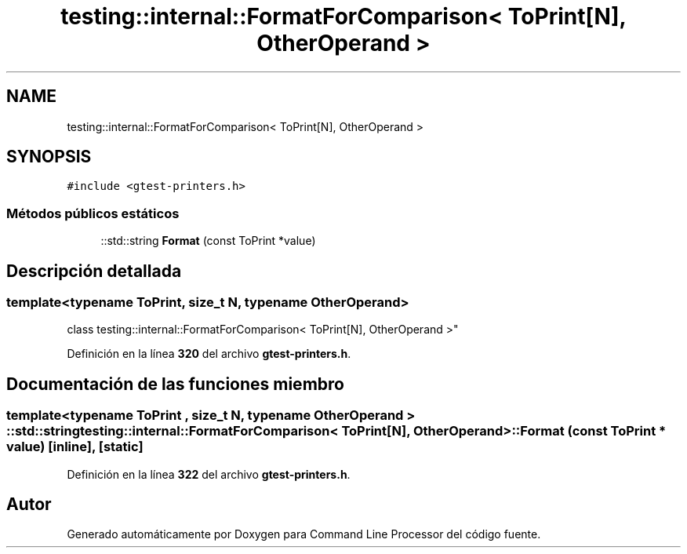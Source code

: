 .TH "testing::internal::FormatForComparison< ToPrint[N], OtherOperand >" 3 "Viernes, 5 de Noviembre de 2021" "Version 0.2.3" "Command Line Processor" \" -*- nroff -*-
.ad l
.nh
.SH NAME
testing::internal::FormatForComparison< ToPrint[N], OtherOperand >
.SH SYNOPSIS
.br
.PP
.PP
\fC#include <gtest\-printers\&.h>\fP
.SS "Métodos públicos estáticos"

.in +1c
.ti -1c
.RI "::std::string \fBFormat\fP (const ToPrint *value)"
.br
.in -1c
.SH "Descripción detallada"
.PP 

.SS "template<typename ToPrint, size_t N, typename OtherOperand>
.br
class testing::internal::FormatForComparison< ToPrint[N], OtherOperand >"
.PP
Definición en la línea \fB320\fP del archivo \fBgtest\-printers\&.h\fP\&.
.SH "Documentación de las funciones miembro"
.PP 
.SS "template<typename ToPrint , size_t N, typename OtherOperand > ::std::string \fBtesting::internal::FormatForComparison\fP< ToPrint[N], OtherOperand >::Format (const ToPrint * value)\fC [inline]\fP, \fC [static]\fP"

.PP
Definición en la línea \fB322\fP del archivo \fBgtest\-printers\&.h\fP\&.

.SH "Autor"
.PP 
Generado automáticamente por Doxygen para Command Line Processor del código fuente\&.
